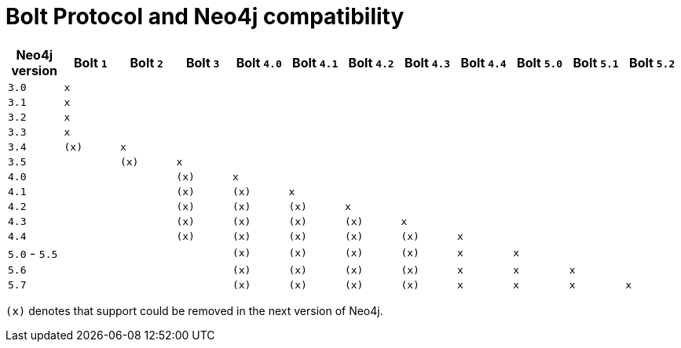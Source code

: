 :description: This section provides an overview of Bolt Protocol and Neo4j compatibility.

= Bolt Protocol and Neo4j compatibility

[cols="^,^,^,^,^,^,^,^,^,^,^,^",options="header"]
|===
| Neo4j version
| Bolt `1`
| Bolt `2`
| Bolt `3`
| Bolt `4.0`
| Bolt `4.1`
| Bolt `4.2`
| Bolt `4.3`
| Bolt `4.4`
| Bolt `5.0`
| Bolt `5.1`
| Bolt `5.2`

| `3.0`
| `x`
|
|
|
|
|
|
|
|
|
|

| `3.1`
| `x`
|
|
|
|
|
|
|
|
|
|

| `3.2`
| `x`
|
|
|
|
|
|
|
|
|
|

| `3.3`
| `x`
|
|
|
|
|
|
|
|
|
|

| `3.4`
| `(x)`
| `x`
|
|
|
|
|
|
|
|
|

| `3.5`
|
| `(x)`
| `x`
|
|
|
|
|
|
|
|

| `4.0`
|
|
| `(x)`
| `x`
|
|
|
|
|
|
|

| `4.1`
|
|
| `(x)`
| `(x)`
| `x`
|
|
|
|
|
|

| `4.2`
|
|
| `(x)`
| `(x)`
| `(x)`
| `x`
|
|
|
|
|

| `4.3`
|
|
| `(x)`
| `(x)`
| `(x)`
| `(x)`
| `x`
|
|
|
|

| `4.4`
|
|
| `(x)`
| `(x)`
| `(x)`
| `(x)`
| `(x)`
| `x`
|
|
|

| `5.0` - `5.5`
|
|
|
| `(x)`
| `(x)`
| `(x)`
| `(x)`
| `x`
| `x`
|
|

| `5.6`
|
|
|
| `(x)`
| `(x)`
| `(x)`
| `(x)`
| `x`
| `x`
| `x`
|

| `5.7`
|
|
|
| `(x)`
| `(x)`
| `(x)`
| `(x)`
| `x`
| `x`
| `x`
| `x`

|===

`(x)` denotes that support could be removed in the next version of Neo4j.
